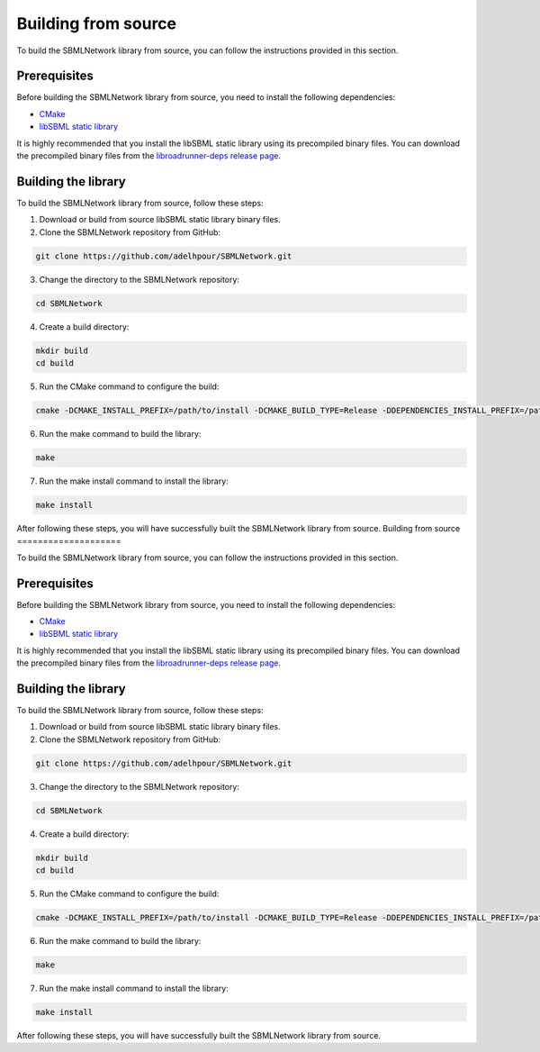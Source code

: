 Building from source
====================

To build the SBMLNetwork library from source, you can follow the instructions provided in this section.

Prerequisites
-------------

Before building the SBMLNetwork library from source, you need to install the following dependencies:

- `CMake <https://cmake.org/download/>`_
- `libSBML static library <http://sbml.org/Software/libSBML>`_

It is highly recommended that you install the libSBML static library using its precompiled binary files. You can download the precompiled binary files from the `libroadrunner-deps release page <https://github.com/sys-bio/libroadrunner-deps/releases>`_.

Building the library
---------------------

To build the SBMLNetwork library from source, follow these steps:

1. Download or build from source libSBML static library binary files.
   
2. Clone the SBMLNetwork repository from GitHub:

.. code-block:: bash

   git clone https://github.com/adelhpour/SBMLNetwork.git

3. Change the directory to the SBMLNetwork repository:

.. code-block:: bash

   cd SBMLNetwork

4. Create a build directory:

.. code-block:: bash

   mkdir build
   cd build

5. Run the CMake command to configure the build:

.. code-block:: bash

   cmake -DCMAKE_INSTALL_PREFIX=/path/to/install -DCMAKE_BUILD_TYPE=Release -DDEPENDENCIES_INSTALL_PREFIX=/path/to/libsbml-static -DWITH_PYTHON=ON -DPYTHON_INSTALL_WITH_SETUP=ON ..

6. Run the make command to build the library:

.. code-block:: bash

   make

7. Run the make install command to install the library:

.. code-block:: bash

   make install

After following these steps, you will have successfully built the SBMLNetwork library from source.
Building from source
====================

To build the SBMLNetwork library from source, you can follow the instructions provided in this section.

Prerequisites
-------------

Before building the SBMLNetwork library from source, you need to install the following dependencies:

- `CMake <https://cmake.org/download/>`_
- `libSBML static library <http://sbml.org/Software/libSBML>`_

It is highly recommended that you install the libSBML static library using its precompiled binary files. You can download the precompiled binary files from the `libroadrunner-deps release page <https://github.com/sys-bio/libroadrunner-deps/releases>`_.

Building the library
---------------------

To build the SBMLNetwork library from source, follow these steps:

1. Download or build from source libSBML static library binary files.
   
2. Clone the SBMLNetwork repository from GitHub:

.. code-block:: bash

   git clone https://github.com/adelhpour/SBMLNetwork.git

3. Change the directory to the SBMLNetwork repository:

.. code-block:: bash

   cd SBMLNetwork

4. Create a build directory:

.. code-block:: bash

   mkdir build
   cd build

5. Run the CMake command to configure the build:

.. code-block:: bash

   cmake -DCMAKE_INSTALL_PREFIX=/path/to/install -DCMAKE_BUILD_TYPE=Release -DDEPENDENCIES_INSTALL_PREFIX=/path/to/libsbml-static -DWITH_PYTHON=ON -DPYTHON_INSTALL_WITH_SETUP=ON ..

6. Run the make command to build the library:

.. code-block:: bash

   make

7. Run the make install command to install the library:

.. code-block:: bash

   make install

After following these steps, you will have successfully built the SBMLNetwork library from source.
